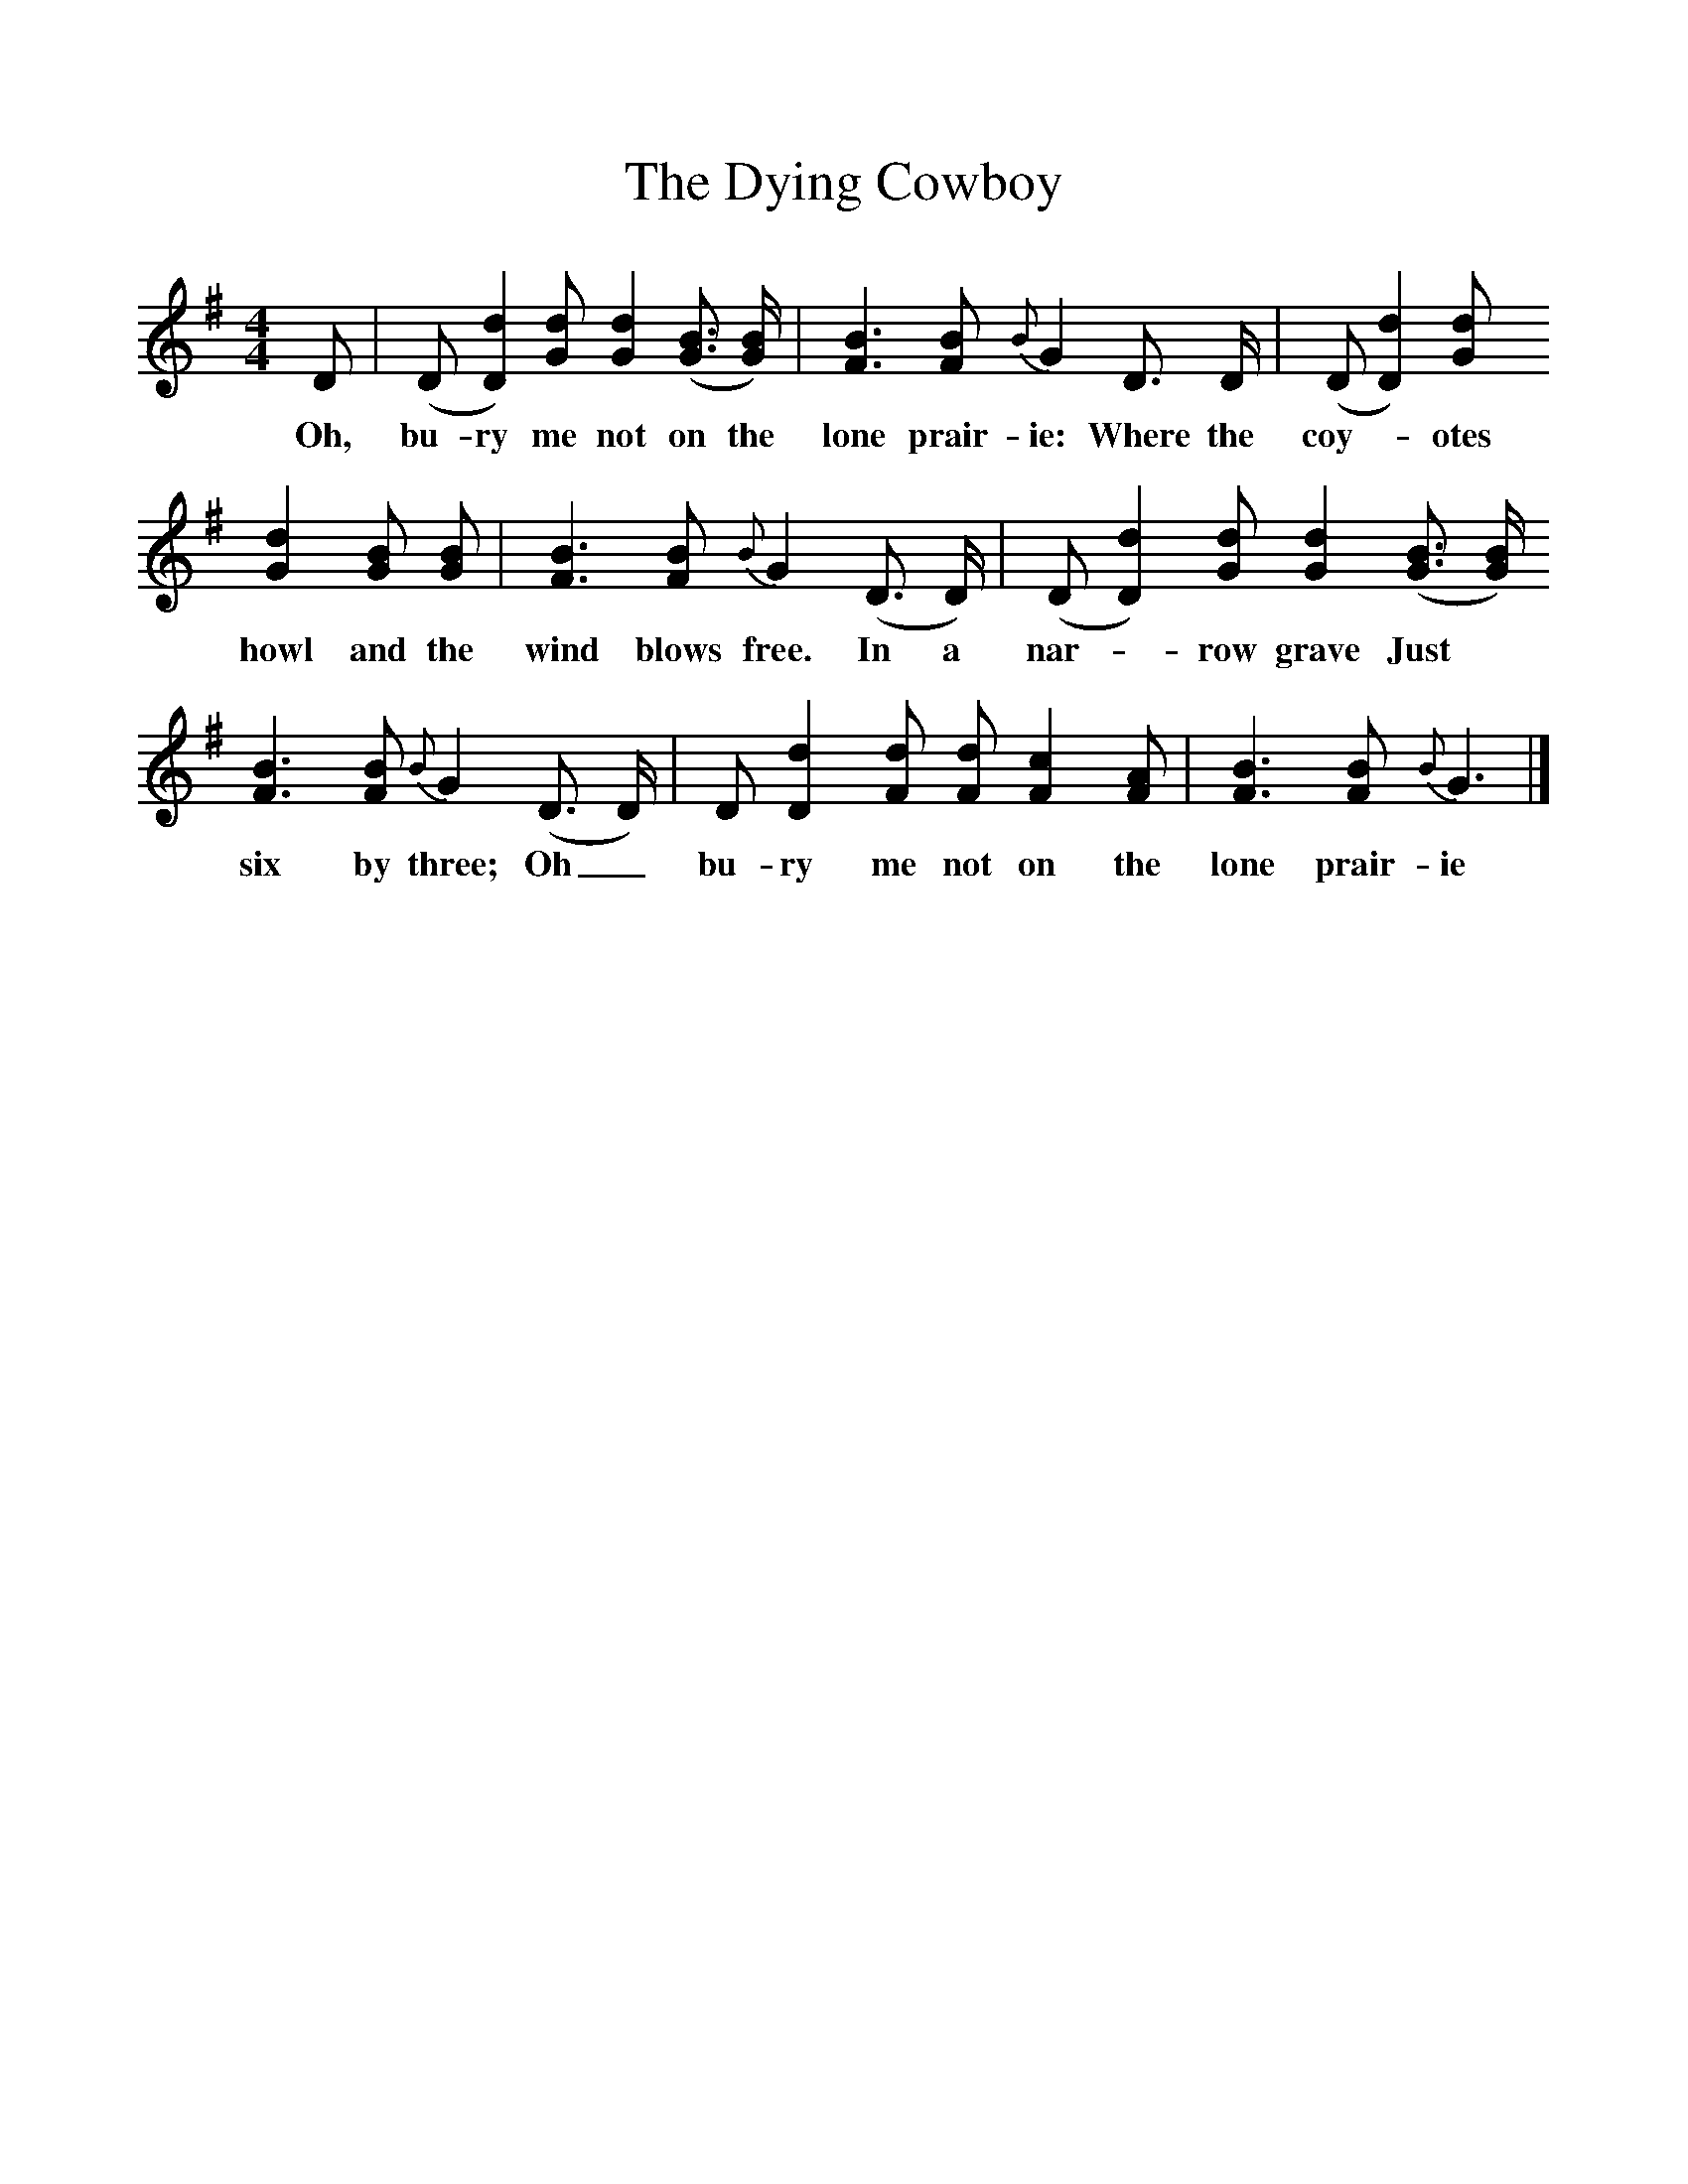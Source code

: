 %%scale 1
X:1
T:The Dying Cowboy
B:Oberndorfer, Marx & Anne, The New American Song Book 
F:http://www.folkinfo.org/songs
M:4/4
L:1/8
K:G
D|(D [D2d2])[Gd] [G2d2]([G3/2B3/2] [G/2B/2]) |[F3B3][FB] {B}G2D3/2 D/2|(D [D2d2])[Gd]
w:Oh, bu-ry me not on the lone prair-ie: Where the coy--otes 
[G2d2][GB] [GB] |[F3B3][FB] {B}G2(D3/2 D/2)|(D [D2d2])[Gd] [G2d2]([G3/2B3/2] [G/2B/2]) 
w:howl and the wind blows free. In a nar--row grave Just 
[F3B3][FB] {B}G2(D3/2 D/2)|D [D2d2][Fd] [Fd] [F2c2][FA] |[F3B3][FB] {B}G3|]
w:six by three; Oh_ bu-ry me not on the lone prair-ie